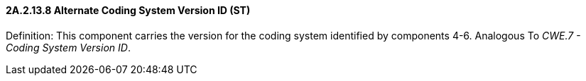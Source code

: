 ==== 2A.2.13.8 Alternate Coding System Version ID (ST)

Definition: This component carries the version for the coding system identified by components 4-6. Analogous To _CWE.7 - Coding System Version ID_.

